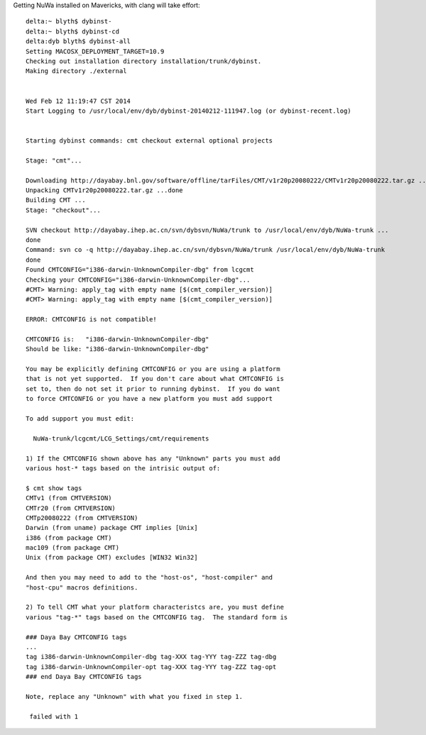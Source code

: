 
Getting NuWa installed on Mavericks, with clang will take effort::

    delta:~ blyth$ dybinst-
    delta:~ blyth$ dybinst-cd
    delta:dyb blyth$ dybinst-all
    Setting MACOSX_DEPLOYMENT_TARGET=10.9
    Checking out installation directory installation/trunk/dybinst.
    Making directory ./external


    Wed Feb 12 11:19:47 CST 2014
    Start Logging to /usr/local/env/dyb/dybinst-20140212-111947.log (or dybinst-recent.log)


    Starting dybinst commands: cmt checkout external optional projects

    Stage: "cmt"... 

    Downloading http://dayabay.bnl.gov/software/offline/tarFiles/CMT/v1r20p20080222/CMTv1r20p20080222.tar.gz ...done
    Unpacking CMTv1r20p20080222.tar.gz ...done
    Building CMT ...
    Stage: "checkout"... 

    SVN checkout http://dayabay.ihep.ac.cn/svn/dybsvn/NuWa/trunk to /usr/local/env/dyb/NuWa-trunk ...
    done
    Command: svn co -q http://dayabay.ihep.ac.cn/svn/dybsvn/NuWa/trunk /usr/local/env/dyb/NuWa-trunk
    done
    Found CMTCONFIG="i386-darwin-UnknownCompiler-dbg" from lcgcmt
    Checking your CMTCONFIG="i386-darwin-UnknownCompiler-dbg"...
    #CMT> Warning: apply_tag with empty name [$(cmt_compiler_version)]
    #CMT> Warning: apply_tag with empty name [$(cmt_compiler_version)]

    ERROR: CMTCONFIG is not compatible!

    CMTCONFIG is:   "i386-darwin-UnknownCompiler-dbg" 
    Should be like: "i386-darwin-UnknownCompiler-dbg"

    You may be explicitly defining CMTCONFIG or you are using a platform
    that is not yet supported.  If you don't care about what CMTCONFIG is
    set to, then do not set it prior to running dybinst.  If you do want
    to force CMTCONFIG or you have a new platform you must add support

    To add support you must edit:

      NuWa-trunk/lcgcmt/LCG_Settings/cmt/requirements

    1) If the CMTCONFIG shown above has any "Unknown" parts you must add
    various host-* tags based on the intrisic output of:

    $ cmt show tags
    CMTv1 (from CMTVERSION)
    CMTr20 (from CMTVERSION)
    CMTp20080222 (from CMTVERSION)
    Darwin (from uname) package CMT implies [Unix]
    i386 (from package CMT)
    mac109 (from package CMT)
    Unix (from package CMT) excludes [WIN32 Win32]

    And then you may need to add to the "host-os", "host-compiler" and
    "host-cpu" macros definitions.

    2) To tell CMT what your platform characteristcs are, you must define
    various "tag-*" tags based on the CMTCONFIG tag.  The standard form is

    ### Daya Bay CMTCONFIG tags
    ...
    tag i386-darwin-UnknownCompiler-dbg tag-XXX tag-YYY tag-ZZZ tag-dbg
    tag i386-darwin-UnknownCompiler-opt tag-XXX tag-YYY tag-ZZZ tag-opt
    ### end Daya Bay CMTCONFIG tags

    Note, replace any "Unknown" with what you fixed in step 1.

     failed with 1






